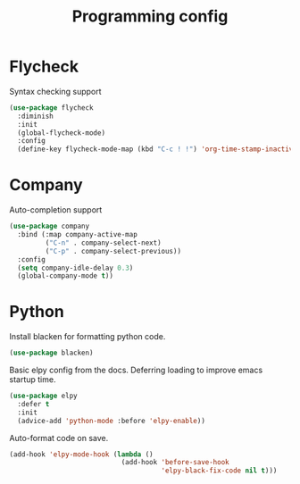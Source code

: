#+TITLE: Programming config
#+DESCRIPTION: Configuration related to coding
#+LANGUAGE: en
#+PROPERTY: header-args    :results silent
* Flycheck
  Syntax checking support
#+BEGIN_SRC emacs-lisp
(use-package flycheck
  :diminish
  :init
  (global-flycheck-mode)
  :config
  (define-key flycheck-mode-map (kbd "C-c ! !") 'org-time-stamp-inactive))
#+END_SRC

* Company
  Auto-completion support
#+BEGIN_SRC emacs-lisp
(use-package company
  :bind (:map company-active-map
         ("C-n" . company-select-next)
         ("C-p" . company-select-previous))
  :config
  (setq company-idle-delay 0.3)
  (global-company-mode t))
#+END_SRC

* Python
Install blacken for formatting python code.
#+BEGIN_SRC emacs-lisp
(use-package blacken)
#+END_SRC

  Basic elpy config from the docs. Deferring loading to improve emacs startup time.
#+BEGIN_SRC emacs-lisp
  (use-package elpy
    :defer t
    :init
    (advice-add 'python-mode :before 'elpy-enable))
#+END_SRC

Auto-format code on save.
#+BEGIN_SRC emacs-lisp
(add-hook 'elpy-mode-hook (lambda ()
                            (add-hook 'before-save-hook
                                      'elpy-black-fix-code nil t)))
#+END_SRC
